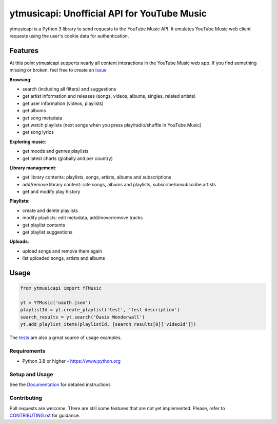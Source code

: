ytmusicapi: Unofficial API for YouTube Music
############################################

.. image:: https://img.shields.io/pypi/dm/ytmusicapi?style=flat-square
    :alt: PyPI Downloads
    :target: https://pypi.org/project/ytmusicapi/

.. image:: https://badges.gitter.im/sigma67/ytmusicapi.svg
   :alt: Ask questions at https://gitter.im/sigma67/ytmusicapi
   :target: https://gitter.im/sigma67/ytmusicapi

.. image:: https://img.shields.io/codecov/c/github/sigma67/ytmusicapi?style=flat-square
    :alt: Code coverage
    :target: https://codecov.io/gh/sigma67/ytmusicapi

.. image:: https://img.shields.io/github/v/release/sigma67/ytmusicapi?style=flat-square
    :alt: Latest release
    :target: https://github.com/sigma67/ytmusicapi/releases/latest

.. image:: https://img.shields.io/github/commits-since/sigma67/ytmusicapi/latest?style=flat-square
    :alt: Commits since latest release
    :target: https://github.com/sigma67/ytmusicapi/commits


ytmusicapi is a Python 3 library to send requests to the YouTube Music API.
It emulates YouTube Music web client requests using the user's cookie data for authentication.

.. features

Features
--------
At this point ytmusicapi supports nearly all content interactions in the YouTube Music web app.
If you find something missing or broken, feel free to create an `issue <https://github.com/sigma67/ytmusicapi/issues/new>`_

| **Browsing**:

* search (including all filters) and suggestions
* get artist information and releases (songs, videos, albums, singles, related artists)
* get user information (videos, playlists)
* get albums
* get song metadata
* get watch playlists (next songs when you press play/radio/shuffle in YouTube Music)
* get song lyrics

| **Exploring music**:

* get moods and genres playlists
* get latest charts (globally and per country)

| **Library management**:

* get library contents: playlists, songs, artists, albums and subscriptions
* add/remove library content: rate songs, albums and playlists, subscribe/unsubscribe artists
* get and modify play history

| **Playlists**:

* create and delete playlists
* modify playlists: edit metadata, add/move/remove tracks
* get playlist contents
* get playlist suggestions

| **Uploads**:

* upload songs and remove them again
* list uploaded songs, artists and albums


Usage
------
.. code-block:: python

    from ytmusicapi import YTMusic

    yt = YTMusic('oauth.json')
    playlistId = yt.create_playlist('test', 'test description')
    search_results = yt.search('Oasis Wonderwall')
    yt.add_playlist_items(playlistId, [search_results[0]['videoId']])

The `tests <https://github.com/sigma67/ytmusicapi/blob/master/tests/test.py>`_ are also a great source of usage examples.

.. end-features

Requirements
==============

- Python 3.8 or higher - https://www.python.org

Setup and Usage
===============

See the `Documentation <https://ytmusicapi.readthedocs.io/en/latest/usage.html>`_ for detailed instructions

Contributing
==============

Pull requests are welcome. There are still some features that are not yet implemented.
Please, refer to `CONTRIBUTING.rst <https://github.com/sigma67/ytmusicapi/blob/master/CONTRIBUTING.rst>`_ for guidance.

